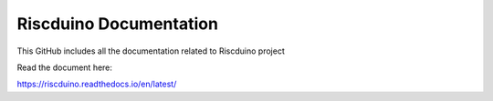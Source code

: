 Riscduino Documentation
=======================================

This GitHub includes all the documentation related to Riscduino project

Read the document here:

https://riscduino.readthedocs.io/en/latest/
